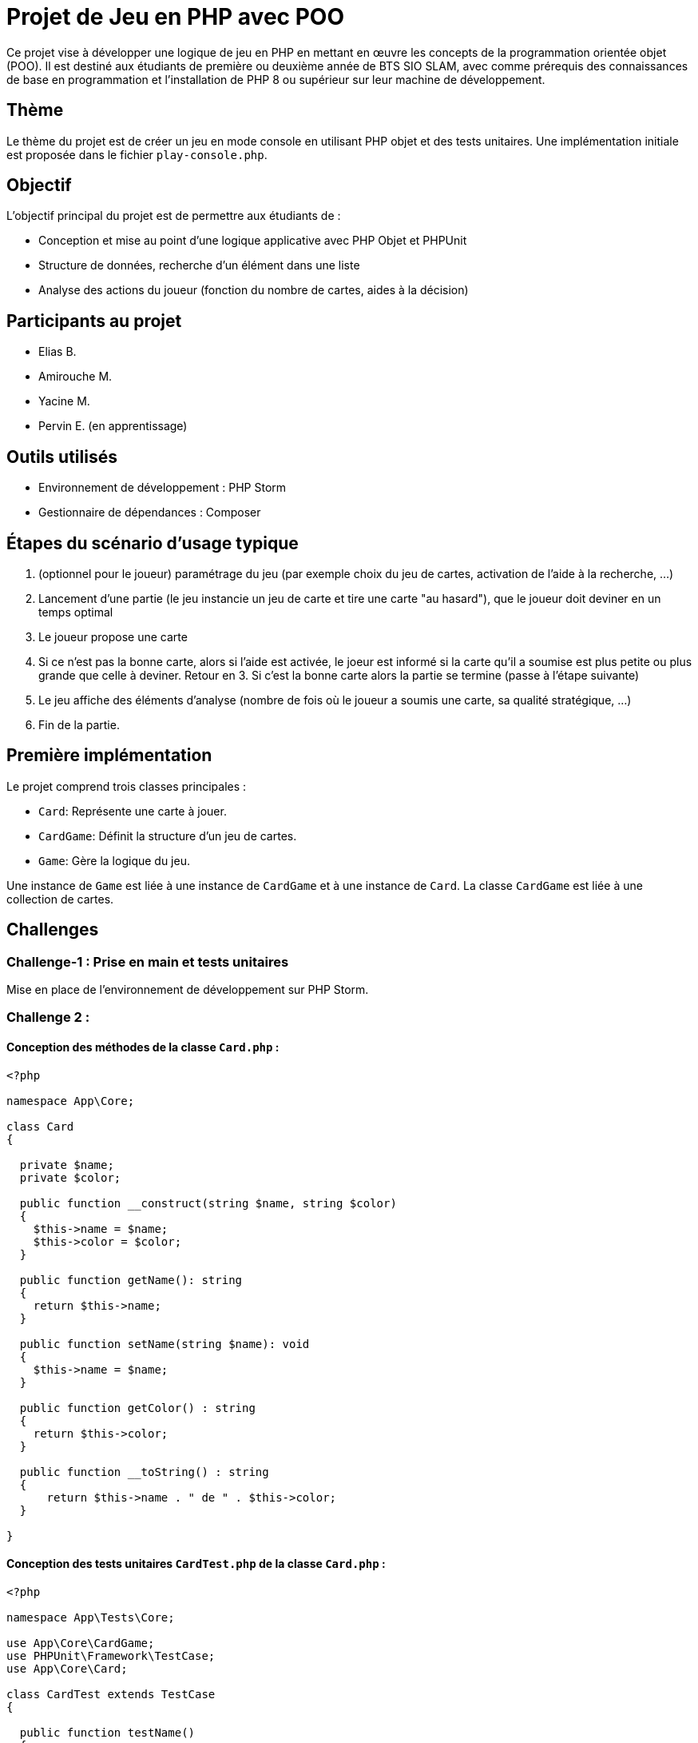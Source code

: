= Projet de Jeu en PHP avec POO

Ce projet vise à développer une logique de jeu en PHP en mettant en œuvre les concepts de la programmation orientée objet (POO). Il est destiné aux étudiants de première ou deuxième année de BTS SIO SLAM, avec comme prérequis des connaissances de base en programmation et l'installation de PHP 8 ou supérieur sur leur machine de développement.

== Thème

Le thème du projet est de créer un jeu en mode console en utilisant PHP objet et des tests unitaires. Une implémentation initiale est proposée dans le fichier `play-console.php`.

== Objectif

L'objectif principal du projet est de permettre aux étudiants de :

- Conception et mise au point d’une logique applicative avec PHP Objet et PHPUnit
- Structure de données, recherche d’un élément dans une liste
- Analyse des actions du joueur (fonction du nombre de cartes, aides à la décision)

== Participants au projet

- Elias B.
- Amirouche M.
- Yacine M.
- Pervin E. (en apprentissage)

== Outils utilisés

- Environnement de développement : PHP Storm
- Gestionnaire de dépendances : Composer

== Étapes du scénario d'usage typique

1. (optionnel pour le joueur) paramétrage du jeu (par exemple choix du jeu de cartes, activation de l’aide à la recherche, …​)
2. Lancement d’une partie (le jeu instancie un jeu de carte et tire une carte "au hasard"), que le joueur doit deviner en un temps optimal
3. Le joueur propose une carte
4. Si ce n’est pas la bonne carte, alors si l’aide est activée, le joeur est informé si la carte qu’il a soumise est plus petite ou plus grande que celle à deviner. Retour en 3.  Si c’est la bonne carte alors la partie se termine (passe à l’étape suivante)
5. Le jeu affiche des éléments d’analyse (nombre de fois où le joueur a soumis une carte, sa qualité stratégique, …​)
6. Fin de la partie.

== Première implémentation

Le projet comprend trois classes principales :

- `Card`: Représente une carte à jouer.
- `CardGame`: Définit la structure d'un jeu de cartes.
- `Game`: Gère la logique du jeu.

Une instance de `Game` est liée à une instance de `CardGame` et à une instance de `Card`. La classe `CardGame` est liée à une collection de cartes.

== Challenges

=== Challenge-1 : Prise en main et tests unitaires

Mise en place de l'environnement de développement sur PHP Storm.


=== Challenge 2 :
==== Conception des méthodes de la classe `Card.php` :

[,php]
----
<?php

namespace App\Core;

class Card
{

  private $name;
  private $color;

  public function __construct(string $name, string $color)
  {
    $this->name = $name;
    $this->color = $color;
  }

  public function getName(): string
  {
    return $this->name;
  }

  public function setName(string $name): void
  {
    $this->name = $name;
  }

  public function getColor() : string
  {
    return $this->color;
  }

  public function __toString() : string
  {
      return $this->name . " de " . $this->color;
  }

}
----

==== Conception des tests unitaires `CardTest.php` de la classe `Card.php` :

[,php]
----
<?php

namespace App\Tests\Core;

use App\Core\CardGame;
use PHPUnit\Framework\TestCase;
use App\Core\Card;

class CardTest extends TestCase
{

  public function testName()
  {
    $card = new Card('As', 'Trefle');
    $this->assertEquals('As', $card->getName());

    $card = new Card('2', 'Trefle');
    $this->assertEquals('2', $card->getName());
  }

  public function testColor()
  {
    $card = new Card('As', 'Trefle');
    $this->assertEquals('Trefle', $card->getColor());

    $card = new Card('As', 'Pique');
    $this->assertEquals('Pique', $card->getColor());
  }

  public function testCompareSameCard()
  {
    $card1 = new Card('As', 'Trefle');
    $card2 = new Card('As', 'Pique');

    $this->assertEquals(0, CardGame::compare($card1,$card1));
    $this->assertNotEquals(0, CardGame::compare($card1,$card2));
  }

  public function testCompareSameNameNoSameColor()
  {
      $card1 = new Card('As', 'Trefle');
      $card2 = new Card('As', 'Carreau');
      $card3 = new Card('As', 'Coeur');

      $this->assertEquals(1, CardGame::compare($card2,$card1));
      $this->assertEquals(-1, CardGame::compare($card1,$card3));

  }

  public function testCompareNoSameNameSameColor()
  {
      $card1 = new Card('2', 'Coeur');
      $card2 = new Card('Valet', 'Coeur');
      $card3 = new Card('As', 'Coeur');

      $this->assertEquals(1, CardGame::compare($card2,$card1));
      $this->assertEquals(-1, CardGame::compare($card2,$card3));
  }

  public function testCompareNoSameNameNoSameColor()
  {
      $card1 = new Card('As', 'Pique');
      $card2 = new Card('Roi', 'Coeur');

      $this->assertEquals(1, CardGame::compare($card1,$card2));
      $this->assertEquals(-1, CardGame::compare($card2,$card1));
  }

  public function testToString()
  {
      $card = new Card('As', 'Trefle');

      $this->assertEquals('As de Trefle', $card->__toString());
  }

}
----

=== Challenge 3 :
==== Conception des méthodes de la classe `CardGame.php` :
[,php]
----
<?php

namespace App\Core;

use phpDocumentor\Reflection\Types\Integer;

class CardGame
{
    const ORDER_COLORS=['Trefle'=>1, 'Carreau'=>2, 'Coeur'=>3, 'Pique'=>4 ];
    const ORDER_NAMES=['2'=>1, '3'=>2, '4'=>3, '5'=>4, '6'=>5, '7'=>6, '8'=>7, '9'=>8, '10'=>9, 'Valet'=>10, 'Dame'=>11, 'Roi'=>12, 'As'=>13];
    private $cards;

    public function __construct(array $cards)
    {
        $this->cards = $cards;
    }

    // Brasse le jeu de cartes
    public function shuffle()
    {
        shuffle($this->cards);
    }

    public function reOrder()
    {
        // Fonction de comparaison personnalisée
        $compareFunction = function ($card1, $card2) {
            return self::compare($card1, $card2);
        };

        // Tri du tableau de cartes en utilisant usort
        usort($this->cards, $compareFunction);
    }

    // Comparaison de la carte c1 et la carte c2
    public static function compare(Card $c1, Card $c2): int
    {
        $c1Color = strtolower($c1->getColor());
        $c2Color = strtolower($c2->getColor());
        $orderColorsLower = array_change_key_case(self::ORDER_COLORS, CASE_LOWER);

        if ($orderColorsLower[$c1Color] < $orderColorsLower[$c2Color]) {
            return -1;
        } elseif ($orderColorsLower[$c1Color] > $orderColorsLower[$c2Color]) {
            return 1;
        }

        $c1Name = strtolower($c1->getName());
        $c2Name = strtolower($c2->getName());
        $orderNamesLower = array_change_key_case(self::ORDER_NAMES, CASE_LOWER);

        if ($orderNamesLower[$c1Name] < $orderNamesLower[$c2Name]) {
            return -1;
        } elseif ($orderNamesLower[$c1Name] > $orderNamesLower[$c2Name]) {
            return 1;
        }

        return 0;
    }

    // Création automatique d'un paquet de 32 cartes
    public static function factory32Cards(): array
    {
        $cards = [];

        $colors = array_keys(self::ORDER_COLORS);
        $names = array_keys(self::ORDER_NAMES);

        // Sélectionner les 8 dernières valeurs de ORDER_NAMES pour chaque couleur
        foreach ($colors as $color) {
            $moitieNames = array_slice($names, 5);
            foreach ($moitieNames as $name) {
                $cards[] = new Card($name, $color);
            }
        }

        return $cards;
    }

    // Création automatique d'un paquet de 52 cartes
    public static function factory52Cards(): array
    {
        $cards = [];

        $colors = array_keys(self::ORDER_COLORS);
        $names = array_keys(self::ORDER_NAMES);

        foreach ($colors as $color) {
            foreach ($names as $name) {
                $cards[] = new Card($name, $color);
            }
        }

        return $cards;
    }

    public function getCard(int $index): Card
    {
        // Vérifier si l'index est valide
        // On commence par 1 et non 0 au cas où la méthode est utilisé dans un programme pour que ce soit lisible pour l'utilisateur
        if ($index === null || $index < 1 || $index > count($this->cards)) {
            return $this->cards[0];
        }
        // Sinon, renvoyer la carte à l'index spécifié
        return $this->cards[$index - 1];
    }

    public function countCards(): int
    {
        return count($this->cards);
    }

    public function getCards(): array
    {
        return $this->cards;
    }

    public function __toString()
    {
    return 'CardGame : '.count($this->cards).' carte(s)';
    }
}
----
==== Conception des tests unitaires `CardGameTest.php` de la classe `CardGame.php` :
[,php]
----
<?php

namespace App\Tests\Core;

use App\Core\Card;
use App\Core\CardGame;
use PHPUnit\Framework\TestCase;

class CardGameTest extends TestCase
{

  public function testToString2Cards()
  {
    $jeudecartes = new CardGame([new Card('As', 'Pique'), new Card('Roi', 'Coeur')]);
    $this->assertEquals('CardGame : 2 carte(s)',$jeudecartes->__toString());
  }

  public function testToString1Card()
  {
    $cardGame = new CardGame([new Card('As', 'Pique')]);
    $this->assertEquals('CardGame : 1 carte(s)',$cardGame->__toString());
  }

  public function testReOrder()
  {
      // Création d'un jeu de cartes non trié
      $cards = CardGame::factory32Cards();

      // Création d'un objet CardGame avec les cartes non triées
      $cardGame = new CardGame($cards);
      $cardGame2 = new CardGame($cards);

      $cardGame->shuffle();

      // Tri du jeu de cartes
      $cardGame->reOrder();

      // Vérification que les cartes sont triées
      $this->assertEquals($cardGame,$cardGame2);
  }

  public function testCompare()
  {
      $card1 = new Card('As', 'Pique');
      $card2 = new Card('Roi', 'Coeur');
      $card3 = new Card('As', 'Trefle');
      $card4 = new Card('2', 'Carreau');

      // On s'attend à ce que la méthode compare retourne -1 car 'Pique' > 'Coeur'
      $this->assertEquals(1, CardGame::compare($card1, $card2));
      $this->assertEquals(-1, CardGame::compare($card3, $card4));
  }

  public function testForceCard()
  {
      // Vérification des valeurs de force des couleurs
      $this->assertEquals(1, CardGame::ORDER_COLORS['Trefle']); // Trefle
      $this->assertEquals(2, CardGame::ORDER_COLORS['Carreau']); // Carreau
      $this->assertEquals(3, CardGame::ORDER_COLORS['Coeur']); // Coeur
      $this->assertEquals(4, CardGame::ORDER_COLORS['Pique']); // Pique

      // Vérification des valeurs de force des noms
      $this->assertEquals(1, CardGame::ORDER_NAMES['2']); // 2
      $this->assertEquals(2, CardGame::ORDER_NAMES['3']); // 3
      $this->assertEquals(3, CardGame::ORDER_NAMES['4']); // 4
      $this->assertEquals(4, CardGame::ORDER_NAMES['5']); // 5
      $this->assertEquals(5, CardGame::ORDER_NAMES['6']); // 6
      $this->assertEquals(6, CardGame::ORDER_NAMES['7']); // 7
      $this->assertEquals(7, CardGame::ORDER_NAMES['8']); // 8
      $this->assertEquals(8, CardGame::ORDER_NAMES['9']); // 9
      $this->assertEquals(9, CardGame::ORDER_NAMES['10']); // 10
      $this->assertEquals(10, CardGame::ORDER_NAMES['Valet']); // Vallet
      $this->assertEquals(11, CardGame::ORDER_NAMES['Dame']); // Dame
      $this->assertEquals(12, CardGame::ORDER_NAMES['Roi']); // Roi
      $this->assertEquals(13, CardGame::ORDER_NAMES['As']); // As
    }

    public function testShuffle32()
  {
      // Créer un jeu de cartes ordonné
      $jeuAvantShuffle = CardGame::factory32Cards();

      // Créer un jeu de cartes désordonné
      $jeuApresShuffle = CardGame::factory32Cards();
      shuffle($jeuApresShuffle);

      // Mélanger le jeu ordonné et comparer avec le jeu désordonné
      $this->assertNotEquals($jeuAvantShuffle, $jeuApresShuffle);
    }

  public function testShuffle52()
  {
      // Créer un jeu de cartes ordonné
      $jeuAvantShuffle = CardGame::factory52Cards();

      // Créer un jeu de cartes désordonné
      $jeuApresShuffle = CardGame::factory52Cards();
      shuffle($jeuApresShuffle);

      // Mélanger le jeu ordonné et comparer avec le jeu désordonné
      $this->assertNotEquals($jeuAvantShuffle, $jeuApresShuffle);
  }


  public function testGetCard()
  {
      // Création d'un jeu de cartes avec quelques cartes pour le test
      $cards = [
          new Card('As', 'Coeur'),
          new Card('Roi', 'Pique'),
          new Card('Dame', 'Carreau')
      ];

      // Création d'un jeu de cartes avec les cartes créées
      $cardGame = new CardGame($cards);

      // Test en demandant la première carte du jeu
      $firstCard = $cardGame->getCard(1);
      $this->assertEquals('As', $firstCard->getName());
      $this->assertEquals('Coeur', $firstCard->getColor());

      // Test en demandant la deuxième carte du jeu
      $secondCard = $cardGame->getCard(2);
      $this->assertEquals('Roi', $secondCard->getName());
      $this->assertEquals('Pique', $secondCard->getColor());

      // Test en demandant une carte avec un index invalide (0)
      $invalidIndexCard = $cardGame->getCard(0);
      $this->assertEquals('As', $invalidIndexCard->getName()); // La première carte devrait être renvoyée

      // Test en demandant une carte avec un index invalide (index supérieur au nombre de cartes)
      $invalidIndexCard = $cardGame->getCard(4);
      $this->assertEquals('As', $invalidIndexCard->getName()); // La première carte devrait être renvoyée
  }


  public function testFactoryCardGame32()
  {
      $cards = CardGame::factory32Cards();

      // Vérifier si le nombre de cartes générées est égal à 32
      $this->assertCount(32, $cards);

  }

  public function testFactoryCardGame52()
  {
      $cards = CardGame::factory52Cards();

      // Vérifier si le nombre de cartes générées est égal à 32
      $this->assertCount(52, $cards);
  }


}
----

=== Objectif 4 :
==== Conception des méthodes de la classe `Game.php` :
[,php]
----
<?php

namespace App\Core;

class Game
{
    private $cardGame;
    private $cardToGuess;
    private $withHelp;

    public function __construct(CardGame $cardGame = null, $cardToGuess = null, bool $withHelp = true)
    {
        // Si aucun jeu de cartes n'est fourni, créez un jeu de 32 cartes par défaut
        if ($cardGame === null) {
            $cardGame = new CardGame(CardGame::factory32Cards());
        }

        $this->cardGame = $cardGame;

        // Si aucune carte à deviner n'est fournie, choisissez une carte aléatoire du jeu
        if ($cardToGuess === null) {
            // Obtenir un index aléatoire dans la plage des indices valides du tableau de cartes
            $randomIndex = rand(0, $this->cardGame->countCards() - 1);
            // Utiliser cet index pour récupérer une carte aléatoire du jeu
            $this->cardToGuess = $this->cardGame->getCard($randomIndex);
        } else {
            $this->cardToGuess = $cardToGuess;
        }

        $this->withHelp = $withHelp;
    }


    public function getWithHelp(): bool
    {
        return $this->withHelp;
    }

    public function isMatch(Card $card): bool
    {
        return CardGame::compare($card, $this->cardToGuess) === 0;
    }

    public function getStatistics(int $nombrePropositions, int $nombreTentatives, array $cartesProposees): string
    {
        // Récupérer la carte à deviner
        $carteADeviner = $this->cardToGuess->getName() . ' de ' . $this->cardToGuess->getColor();

        // Récupérer le nombre total de cartes dans le jeu
        $nombreCartesJeu = count($this->cardGame->getCards());

        // Initialiser le résultat cumulatif des comparaisons
        $resultatCumulatif = 0;

        // Calculer le résultat cumulatif des comparaisons avec les cartes proposées par le joueur
        foreach ($cartesProposees as $carteProposee) {
            $resultatCumulatif += $this->cardGame->compare($carteProposee, $this->cardToGuess);
        }

        // Calculer le score d'efficacité proportionnel au nombre maximum de coups
        $scoreEfficacite = abs($resultatCumulatif) / $nombreTentatives;

        // Déterminer si la stratégie du joueur est efficace en comparant le score d'efficacité avec un seuil
        $efficace = ($scoreEfficacite > 0.4) ? "Non" : "Oui"; // Seuil d'efficacité de 0.4

        // Vérifier si l'aide à la décision était activée
        $aideActivee = $this->withHelp ? "Oui" : "Non";

        // Construire la chaîne de statistiques
        $statistics = "Carte à deviner : $carteADeviner\n";
        $statistics .= "Aide à la recherche : $aideActivee\n";
        $statistics .= "Nombre de carte(s) proposée(s) : $nombrePropositions/$nombreTentatives\n";
        $statistics .= "Score d'efficacité : $scoreEfficacite/1\n";
        $statistics .= "Stratégie efficace : $efficace\n";

        return $statistics;
    }

    public function getCardToGuess(): Card
    {
        return $this->cardToGuess;
    }
}
----

==== Conception des tests unitaires `GameTest.php` de la classe `Game.php` :
[,php]
----
<?php

namespace App\Tests\Core;

use App\Core\Card;
use App\Core\CardGame;
use App\Core\Game;
use PHPUnit\Framework\TestCase;
use function PHPUnit\Framework\assertEquals;

class GameTest extends TestCase
{
  public function testDefaultValues() {
    $jeuDeCartes = new CardGame(CardGame::factory32Cards());
    $game = new Game($jeuDeCartes);
    $this->assertNotNull($game->getCardToGuess());
    $this->assertTrue($game->getWithHelp());
  }

    public function testGetWithHelp()
    {
        // Création d'une instance de Game avec l'aide activée
        $gameWithHelp = new Game();

        // Vérification que l'aide est activée
        $this->assertTrue($gameWithHelp->getWithHelp());

        // Création d'une instance de Game avec l'aide désactivée
        $gameWithoutHelp = new Game(null, null, false);

        // Vérification que l'aide est désactivée
        $this->assertFalse($gameWithoutHelp->getWithHelp());
    }

    public function testGetStatistics()
    {
        // Création d'une carte à deviner
        $cardToGuess = new Card("As", "Coeur");

        // Création d'une instance de la classe Game
        $game = new Game(null, $cardToGuess, true); // Avec aide activée

        // Cartes proposées par le joueur
        $userCards = [
            new Card("Roi", "Carreau"),
            new Card("Dame", "Pique"),
            new Card("10", "Trefle"),
        ];

        // Appel de la méthode getStatistics pour obtenir les statistiques
        $statistics = $game->getStatistics(count($userCards), 10, $userCards); // Supposons 10 tentatives

        // Assertions sur les statistiques
        $expectedStatistics = [
            "Carte à deviner : As de Coeur",
            "Aide à la recherche : Oui",
            "Nombre de carte(s) proposée(s) : 3/10",
            "Score d'efficacité : 0.1/1",
            "Stratégie efficace : Oui"
        ];

        foreach ($expectedStatistics as $expectedStat) {
            $this->assertStringContainsString($expectedStat, $statistics);
        }
    }

    public function testIsMatch()
    {
        // Création de cartes pour les tests
        $card1 = new Card('As', 'Pique');   // Carte identique à $card2
        $card2 = new Card('As', 'Pique');   // Carte identique à $card1
        $card3 = new Card('Roi', 'Coeur');  // Carte différente de $card1 et $card2

        $this->assertEquals($card1, $card2); // Les cartes $card1 et $card2 devraient être égales
        $this->assertNotEquals($card1, $card3); // Les cartes $card1 et $card3 ne devraient pas être égales

    }

    public function testGetCardToGuess()
    {
        // Création d'une carte pour la devinette
        $guessCard = new Card('As', 'Coeur');

        // Création d'une instance de Game avec la carte à deviner
        $game = new Game(new CardGame([]), $guessCard, true);

        // Appel de la méthode getCardToGuess pour obtenir la carte à deviner
        $returnedCard = $game->getCardToGuess();

        // La carte retournée devrait être identique à la carte de devinette
        $this->assertEquals($guessCard, $returnedCard);
    }


}
----
=== Objectif FINAL :
==== Conception du fichier programme de jeu `play-console.php` :

[,php]
----
<?php

require '../../vendor/autoload.php';

// Fonction pour obtenir une entrée valide de l'utilisateur concernant la taille du jeu de cartes
function getCardGameChoice(): int {
    echo "Choisissez la taille du jeu de cartes :\n";
    echo "1. Jeu de 32 cartes\n";
    echo "2. Jeu de 52 cartes\n";

    echo "Entrez votre choix : ";
    $choice = intval(trim(readline("")));

    // Vérifier si le choix est valide
    if ($choice !== 1 && $choice !== 2) {
        echo "Choix invalide. Veuillez choisir 1 ou 2.\n";
        return getCardGameChoice(); // Appel récursif pour obtenir une entrée valide
    }

    return $choice;
}

// Fonction pour obtenir une entrée valide de l'utilisateur concernant le nombre de tentatives
function getAttemptChoice(): int {
    global $cardGame;
    echo "Combien de tentatives voulez-vous ? (entre 1 et " . $cardGame->countCards() . ")\n";

    echo "Entrez le nombre de tentatives : ";
    $choice = intval(trim(readline("")));

    // Vérifier si le choix est valide
    if ($choice <= 0 || $choice > $cardGame->countCards()) {
        echo "Nombre de tentatives invalide. Veuillez choisir un nombre entre 1 et 20.\n";
        return getAttemptChoice(); // Appel récursif pour obtenir une entrée valide
    }

    return $choice;
}

// Fonction pour obtenir une entrée valide de l'utilisateur concernant l'aide
function getWithHelpChoice(): bool {
    echo "Souhaitez-vous de l'aide ?\n";
    echo "1. Oui\n";
    echo "2. Non\n";

    echo "Entrez votre choix : ";
    $choice = intval(trim(readline("")));

    // Vérifier si le choix est valide
    if ($choice !== 1 && $choice !== 2) {
        echo "Choix invalide. Veuillez choisir 1 ou 2.\n";
        return getWithHelpChoice(); // Appel récursif pour obtenir une entrée valide
    }

    return ($choice === 1);
}

do {

    $userCards = [];

    // Demander à l'utilisateur de choisir la taille du jeu de cartes
    echo " - PARAMÈTRAGE DE LA PARTIE - \n\n";

    $cardGameChoice = getCardGameChoice();

    // Créer le jeu de cartes en fonction du choix de l'utilisateur
    if ($cardGameChoice === 1) {
        $cardGame = new App\Core\CardGame(App\Core\CardGame::factory32Cards());
    } else {
        $cardGame = new App\Core\CardGame(App\Core\CardGame::factory52Cards());
    }

    // Demander à l'utilisateur le nombre de tentatives
    echo "\n";
    $attemptChoice = getAttemptChoice();
    echo "\n";

    // Demander à l'utilisateur s'il souhaite de l'aide
    $withHelp = getWithHelpChoice(); // Ici, obtenir le choix de l'aide


    // en mettant à null, on laisse le choix de la carte à deviner à Game
    $secretCard = null; // new \App\Core\Card("As", "Coeur") ;

    $game =  new App\Core\Game($cardGame, $secretCard, $withHelp);

    echo "\n - LANCEMENT DE LA PARTIE - \n";
    echo "Jeu : " . $cardGame->countCards() . " cartes \n";
    echo "Nombre de tentavive(s) : $attemptChoice \n";
    echo "Aide à la recherche : " . ($withHelp ? "Oui" : "Non" . "\n");
    if ($cardGameChoice === 1) {
        echo "Ordre de puissance des noms : As > Roi > Dame > Valet > 10 > 9 > 8 > 7 \n";
    } else {
        echo "Ordre de puissance des noms : As > Roi > Dame > Valet > 10 > 9 > 8 > 7 > 6 > 5 > 4 > 3 > 2 \n";
    }
    echo "Ordre de puissance des couleurs : Pique > Coeur > Carreau > Trefle";

    $remainAttempt = $attemptChoice;

    while ($remainAttempt > 0 ) {

        echo "\n\nVous avez $remainAttempt tentative(s).\n";

        // Saisie du nom de la carte par l'utilisateur
        $userCardName = null;
        while (!in_array($userCardName, array_keys(App\Core\CardGame::ORDER_NAMES)) || ($cardGameChoice == 1 && App\Core\CardGame::ORDER_NAMES[$userCardName] < 6)) {
            echo "Entrez un nom de carte dans le jeu (exemples : Roi, 7, As) : ";
            $userCardName = ucfirst(strtolower(trim(readline(""))));
            if (!in_array($userCardName, array_keys(App\Core\CardGame::ORDER_NAMES))) {
                echo "Le nom que vous avez choisi n'est pas valide. \n";
            } elseif ($cardGameChoice == 1 && App\Core\CardGame::ORDER_NAMES[$userCardName] < 6) {
                echo "Le nom de carte n'est pas valide pour un jeu de 32 cartes. Veuillez entrer un nom de carte avec une puissance strictement inférieure à 7.\n";
            }
        }

        // Boucle pour la saisie de la couleur de la carte
        $userCardColor = null;
        while (!in_array($userCardColor, array_keys(App\Core\CardGame::ORDER_COLORS))) {
            echo "Entrez une couleur de carte dans le jeu (exemples : Coeur, Trefle, Carreau, Pique) : ";
            $userCardColor = ucfirst(strtolower(trim(readline(""))));
            if (!in_array($userCardColor, array_keys(App\Core\CardGame::ORDER_COLORS))) {
                echo "La couleur que vous avez choisi n'est pas valide. \n";
            }
        }

        $remainAttempt--;

        $userCard = new \App\Core\Card($userCardName, $userCardColor);
        $userCards[] = new \App\Core\Card($userCardName, $userCardColor);


        $resultCompare = $cardGame->compare($userCard, $game->getCardToGuess());


        if ($game->isMatch($userCard)) {
            echo "Bravo ! \n";
            break;
        } else {
            echo "Loupé ! ";
        }

        if ($game->getWithHelp()) {
            // Comparer la carte proposée avec la carte à deviner
            $resultCompare = $cardGame->compare($userCard, $game->getCardToGuess());

            // Afficher le résultat de la comparaison
            if ($resultCompare < 0) {
                echo "La carte proposée est trop basse.\n";
            } elseif ($resultCompare > 0) {
                echo "La carte proposée est trop haute.\n";
            }
        }
    }

    $cardProposition = $attemptChoice-$remainAttempt;

    echo "\n\n - FIN & DÉTAIL DE LA PARTIE - \n";
    echo $game->getStatistics($cardProposition, $attemptChoice, $userCards);

    // Demander au joueur s'il veut recommencer
    echo "\nVoulez-vous recommencer ?\n";
    echo "1. Oui\n";
    echo "2. Non\n";


    $restart = 0;
    while($restart !== 1 && $restart !== 2) {
        echo "Entrez votre choix : ";
        $restart = intval(trim(readline("")));
    }

    if ($restart == 1) {
        for ($i=0; $i<100; $i++) {
            echo "\n";
        }
        echo " - NOUVELLE PARTIE - \n\n\n";
    }
} while ($restart === 1);

echo "\n\n - FIN -";
----


